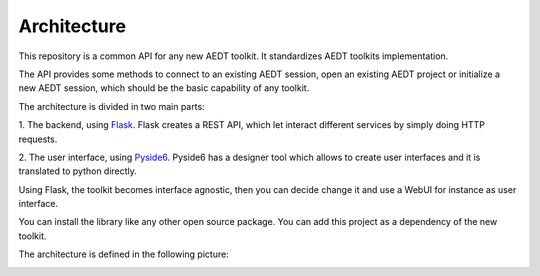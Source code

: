 .. _architecture:

Architecture
============

This repository is a common API for any new AEDT toolkit. It standardizes AEDT toolkits implementation.

The API provides some methods to connect to an existing AEDT session, open an existing
AEDT project or initialize a new AEDT session, which should be the basic capability of any toolkit.

The architecture is divided in two main parts:


1. The backend, using `Flask <https://flask.palletsprojects.com/en/2.3.x/>`_. Flask creates a REST API,
which let interact different services by simply doing HTTP requests.

2. The user interface, using `Pyside6 <https://doc.qt.io/qtforpython-6/quickstart.html>`_. Pyside6 has a designer tool
which allows to create user interfaces and it is translated to python directly.

Using Flask, the toolkit becomes interface agnostic, then you can decide change it and use a WebUI for instance
as user interface.

You can install the library like any other open source package. You can add this project as a dependency of the new toolkit.

The architecture is defined in the following picture:

.. image:: ../_static/toolkit_architecture.png
  :width: 800
  :alt: Toolkit architecture

